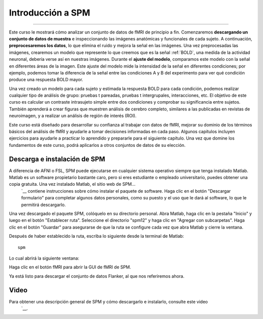 

.. _SPM_fMRI_Introducción:

===================
Introducción a SPM
===================

------------

Este curso le mostrará cómo analizar un conjunto de datos de fMRI de principio a fin. Comenzaremos **descargando un conjunto de datos de muestra** e inspeccionando las imágenes anatómicas y funcionales de cada sujeto. A continuación, **preprocesaremos los datos**, lo que elimina el ruido y mejora la señal en las imágenes. Una vez preprocesadas las imágenes, crearemos un modelo que represente lo que creemos que es la señal :ref:`BOLD`, una medida de la actividad neuronal, debería verse así en nuestras imágenes. Durante el **ajuste del modelo**, comparamos este modelo con la señal en diferentes áreas de la imagen. Este ajuste del modelo mide la intensidad de la señal en diferentes condiciones; por ejemplo, podemos tomar la diferencia de la señal entre las condiciones A y B del experimento para ver qué condición produce una respuesta BOLD mayor.

Una vez creado un modelo para cada sujeto y estimada la respuesta BOLD para cada condición, podemos realizar cualquier tipo de análisis de grupo: pruebas t pareadas, pruebas t intergrupales, interacciones, etc. El objetivo de este curso es calcular un contraste intrasujeto simple entre dos condiciones y comprobar su significancia entre sujetos. También aprenderá a crear figuras que muestren análisis de cerebro completo, similares a las publicadas en revistas de neuroimagen, y a realizar un análisis de región de interés (ROI).

Este curso está diseñado para desarrollar su confianza al trabajar con datos de fMRI, mejorar su dominio de los términos básicos del análisis de fMRI y ayudarle a tomar decisiones informadas en cada paso. Algunos capítulos incluyen ejercicios para ayudarle a practicar lo aprendido y prepararle para el siguiente capítulo. Una vez que domine los fundamentos de este curso, podrá aplicarlos a otros conjuntos de datos de su elección.


Descarga e instalación de SPM
******************************

A diferencia de AFNI o FSL, SPM puede ejecutarse en cualquier sistema operativo siempre que tenga instalado Matlab. Matlab es un software propietario bastante caro, pero si eres estudiante o empleado universitario, puedes obtener una copia gratuita. Una vez instalado Matlab, el sitio web de SPM...
    `__ contiene instrucciones sobre cómo instalar el paquete de software. Haga clic en el botón "Descargar formulario" para completar algunos datos personales, como su puesto y el uso que le dará al software, lo que le permitirá descargarlo.

Una vez descargado el paquete SPM, colóquelo en su directorio personal. Abra Matlab, haga clic en la pestaña "Inicio" y luego en el botón "Establecer ruta". Seleccione el directorio "spm12" y haga clic en "Agregar con subcarpetas". Haga clic en el botón "Guardar" para asegurarse de que la ruta se configure cada vez que abra Matlab y cierre la ventana.

.. figura:: SPM_SetPath.png

Después de haber establecido la ruta, escriba lo siguiente desde la terminal de Matlab:

::

  spm
  
Lo cual abrirá la siguiente ventana:

.. figura::Tipo_SPM.png

Haga clic en el botón fMRI para abrir la GUI de fMRI de SPM.

.. nota::

  Suponiendo que solo está utilizando la parte fMRI del paquete SPM, puede escribir ``spm fmri`` desde la línea de comando para abrir la GUI de análisis fMRI.
  
Ya está listo para descargar el conjunto de datos Flanker, al que nos referiremos ahora.

.. nota::
    Este curso no profundizará en la física de la resonancia magnética. Para una revisión de este tema, recomiendo los capítulos 1 a 5 del libro *Functional Magnetic Resonance Imaging*, de Huettel, Song y McCarthy (3.ª edición). Consulte también el excelente libro de Allen Elster, "MRI Questions".
    `__ sitio web para ilustraciones útiles de conceptos de resonancia magnética.


Video
******

Para obtener una descripción general de SPM y cómo descargarlo e instalarlo, consulte este video
     `__.

     
    
   

